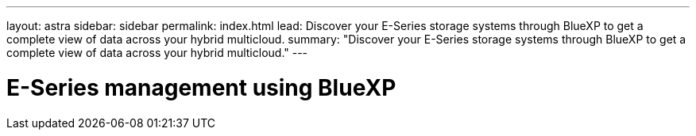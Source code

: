 ---
layout: astra
sidebar: sidebar
permalink: index.html
lead: Discover your E-Series storage systems through BlueXP to get a complete view of data across your hybrid multicloud.
summary: "Discover your E-Series storage systems through BlueXP to get a complete view of data across your hybrid multicloud."
---

= E-Series management using BlueXP
:hardbreaks:
:nofooter:
:icons: font
:linkattrs:
:imagesdir: ./media/
